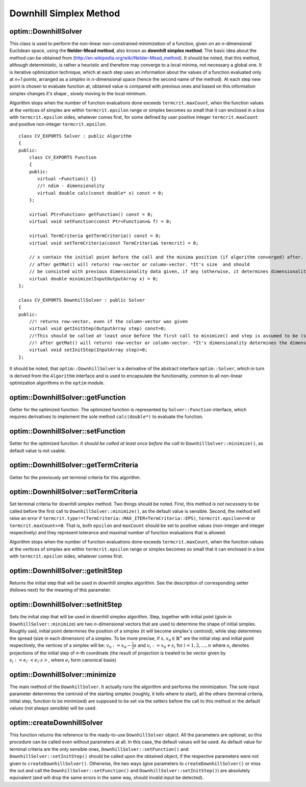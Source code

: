 Downhill Simplex Method
=======================

.. highlight:: cpp

optim::DownhillSolver
---------------------------------

.. ocv:class:: optim::DownhillSolver

This class is used to perform the non-linear non-constrained *minimization* of a function, given on an *n*-dimensional Euclidean space,
using the **Nelder-Mead method**, also known as **downhill simplex method**. The basic idea about the method can be obtained from
(`http://en.wikipedia.org/wiki/Nelder-Mead\_method <http://en.wikipedia.org/wiki/Nelder-Mead_method>`_). It should be noted, that
this method, although deterministic, is rather a heuristic and therefore may converge to a local minima, not necessary a global one.
It is iterative optimization technique, which at each step uses an information about the values of a function evaluated only at
*n+1* points, arranged as a *simplex* in *n*-dimensional space (hence the second name of the method). At each step new point is
chosen to evaluate function at, obtained value is compared with previous ones and based on this information simplex changes it's shape
, slowly moving to the local minimum.

Algorithm stops when the number of function evaluations done exceeds ``termcrit.maxCount``, when the function values at the
vertices of simplex are within ``termcrit.epsilon`` range or simplex becomes so small that it
can enclosed in a box with ``termcrit.epsilon`` sides, whatever comes first, for some defined by user
positive integer ``termcrit.maxCount`` and positive non-integer ``termcrit.epsilon``.

::

    class CV_EXPORTS Solver : public Algorithm
    {
    public:
        class CV_EXPORTS Function
        {
        public:
           virtual ~Function() {}
           //! ndim - dimensionality
           virtual double calc(const double* x) const = 0;
        };

        virtual Ptr<Function> getFunction() const = 0;
        virtual void setFunction(const Ptr<Function>& f) = 0;

        virtual TermCriteria getTermCriteria() const = 0;
        virtual void setTermCriteria(const TermCriteria& termcrit) = 0;

        // x contain the initial point before the call and the minima position (if algorithm converged) after. x is assumed to be (something that
        // after getMat() will return) row-vector or column-vector. *It's size  and should
        // be consisted with previous dimensionality data given, if any (otherwise, it determines dimensionality)*
        virtual double minimize(InputOutputArray x) = 0;
    };

    class CV_EXPORTS DownhillSolver : public Solver
    {
    public:
        //! returns row-vector, even if the column-vector was given
        virtual void getInitStep(OutputArray step) const=0;
        //!This should be called at least once before the first call to minimize() and step is assumed to be (something that
        //! after getMat() will return) row-vector or column-vector. *It's dimensionality determines the dimensionality of a problem.*
        virtual void setInitStep(InputArray step)=0;
    };

It should be noted, that ``optim::DownhillSolver`` is a derivative of the abstract interface ``optim::Solver``, which in
turn is derived from the ``Algorithm`` interface and is used to encapsulate the functionality, common to all non-linear optimization
algorithms in the ``optim`` module.

optim::DownhillSolver::getFunction
--------------------------------------------

Getter for the optimized function. The optimized function is represented by ``Solver::Function`` interface, which requires
derivatives to implement the sole method ``calc(double*)`` to evaluate the function.

.. ocv:function:: Ptr<Solver::Function> optim::DownhillSolver::getFunction()

    :return: Smart-pointer to an object that implements ``Solver::Function`` interface - it represents the function that is being optimized. It can be empty, if no function was given so far.

optim::DownhillSolver::setFunction
-----------------------------------------------

Setter for the optimized function. *It should be called at least once before the call to* ``DownhillSolver::minimize()``, as
default value is not usable.

.. ocv:function:: void optim::DownhillSolver::setFunction(const Ptr<Solver::Function>& f)

    :param f: The new function to optimize.

optim::DownhillSolver::getTermCriteria
----------------------------------------------------

Getter for the previously set terminal criteria for this algorithm.

.. ocv:function:: TermCriteria optim::DownhillSolver::getTermCriteria()

    :return: Deep copy of the terminal criteria used at the moment.

optim::DownhillSolver::setTermCriteria
------------------------------------------

Set terminal criteria for downhill simplex method. Two things should be noted. First, this method *is not necessary* to be called
before the first call to ``DownhillSolver::minimize()``, as the default value is sensible. Second, the method will raise an error
if ``termcrit.type!=(TermCriteria::MAX_ITER+TermCriteria::EPS)``, ``termcrit.epsilon<=0`` or ``termcrit.maxCount<=0``. That is,
both ``epsilon`` and ``maxCount`` should be set to positive values (non-integer and integer respectively) and they represent
tolerance and maximal number of function evaluations that is allowed.

Algorithm stops when the number of function evaluations done exceeds ``termcrit.maxCount``, when the function values at the
vertices of simplex are within ``termcrit.epsilon`` range or simplex becomes so small that it
can enclosed in a box with ``termcrit.epsilon`` sides, whatever comes first.

.. ocv:function:: void optim::DownhillSolver::setTermCriteria(const TermCriteria& termcrit)

    :param termcrit: Terminal criteria to be used, represented as ``TermCriteria`` structure (defined elsewhere in openCV). Mind you, that it should meet ``(termcrit.type==(TermCriteria::MAX_ITER+TermCriteria::EPS) && termcrit.epsilon>0 && termcrit.maxCount>0)``, otherwise the error will be raised.

optim::DownhillSolver::getInitStep
-----------------------------------

Returns the initial step that will be used in downhill simplex algorithm. See the description
of corresponding setter (follows next) for the meaning of this parameter.

.. ocv:function:: void optim::getInitStep(OutputArray step)

    :param step: Initial step that will be used in algorithm. Note, that although corresponding setter accepts column-vectors as well as row-vectors, this method will return a row-vector.

optim::DownhillSolver::setInitStep
----------------------------------

Sets the initial step that will be used in downhill simplex algorithm. Step, together with initial point (givin in ``DownhillSolver::minimize``)
are two *n*-dimensional vectors that are used to determine the shape of initial simplex. Roughly said, initial point determines the position
of a simplex (it will become simplex's centroid), while step determines the spread (size in each dimension) of a simplex. To be more precise,
if :math:`s,x_0\in\mathbb{R}^n` are the initial step and initial point respectively, the vertices of a simplex will be: :math:`v_0:=x_0-\frac{1}{2}
s` and :math:`v_i:=x_0+s_i` for :math:`i=1,2,\dots,n` where :math:`s_i` denotes projections of the initial step of *n*-th coordinate (the result
of projection is treated to be vector given by :math:`s_i:=e_i\cdot\left<e_i\cdot s\right>`, where :math:`e_i` form canonical basis)

.. ocv:function:: void optim::setInitStep(InputArray step)

    :param step: Initial step that will be used in algorithm. Roughly said, it determines the spread (size in each dimension) of an initial simplex.

optim::DownhillSolver::minimize
-----------------------------------

The main method of the ``DownhillSolver``. It actually runs the algorithm and performs the minimization. The sole input parameter determines the
centroid of the starting simplex (roughly, it tells where to start), all the others (terminal criteria, initial step, function to be minimized)
are supposed to be set via the setters before the call to this method or the default values (not always sensible) will be used.

.. ocv:function:: double optim::DownhillSolver::minimize(InputOutputArray x)

    :param x: The initial point, that will become a centroid of an initial simplex. After the algorithm will terminate, it will be setted to the point where the algorithm stops, the point of possible minimum.

    :return: The value of a function at the point found.

optim::createDownhillSolver
------------------------------------

This function returns the reference to the ready-to-use ``DownhillSolver`` object. All the parameters are optional, so this procedure can be called
even without parameters at all. In this case, the default values will be used. As default value for terminal criteria are the only sensible ones,
``DownhillSolver::setFunction()`` and ``DownhillSolver::setInitStep()`` should be called upon the obtained object, if the respective parameters
were not given to ``createDownhillSolver()``. Otherwise, the two ways (give parameters to ``createDownhillSolver()`` or miss the out and call the
``DownhillSolver::setFunction()`` and ``DownhillSolver::setInitStep()``) are absolutely equivalent (and will drop the same errors in the same way,
should invalid input be detected).

.. ocv:function:: Ptr<optim::DownhillSolver> optim::createDownhillSolver(const Ptr<Solver::Function>& f,InputArray initStep, TermCriteria termcrit)

    :param f: Pointer to the function that will be minimized, similarly to the one you submit via ``DownhillSolver::setFunction``.
    :param step: Initial step, that will be used to construct the initial simplex, similarly to the one you submit via ``DownhillSolver::setInitStep``.
    :param termcrit: Terminal criteria to the algorithm, similarly to the one you submit via ``DownhillSolver::setTermCriteria``.
